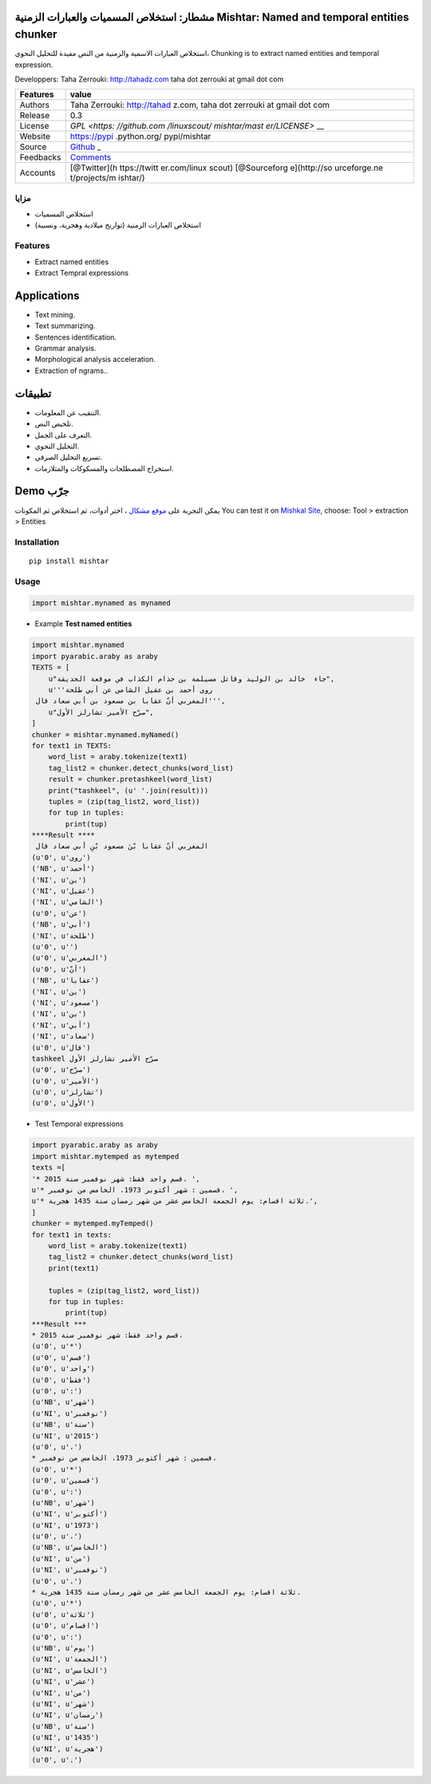 مشطار: استخلاص المسميات والعبارات الزمنية Mishtar: Named and temporal entities chunker
======================================================================================

استخلاص العبارات الاسمية والزمنية من النص مفيدة للتحليل النحوي، Chunking
is to extract named entities and temporal expression.

Developpers: Taha Zerrouki: http://tahadz.com taha dot zerrouki at gmail
dot com

+---------------+--------------+
| Features      | value        |
+===============+==============+
| Authors       | Taha         |
|               | Zerrouki:    |
|               | http://tahad |
|               | z.com,       |
|               | taha dot     |
|               | zerrouki at  |
|               | gmail dot    |
|               | com          |
+---------------+--------------+
| Release       | 0.3          |
+---------------+--------------+
| License       | `GPL <https: |
|               | //github.com |
|               | /linuxscout/ |
|               | mishtar/mast |
|               | er/LICENSE>` |
|               | __           |
+---------------+--------------+
| Website       | https://pypi |
|               | .python.org/ |
|               | pypi/mishtar |
+---------------+--------------+
| Source        | `Github <htt |
|               | p://github.c |
|               | om/linuxscou |
|               | t/mishtar>`_ |
|               | _            |
+---------------+--------------+
| Feedbacks     | `Comments <h |
|               | ttps://githu |
|               | b.com/linuxs |
|               | cout/mishtar |
|               | /issues>`__  |
+---------------+--------------+
| Accounts      | [@Twitter](h |
|               | ttps://twitt |
|               | er.com/linux |
|               | scout)       |
|               | [@Sourceforg |
|               | e](http://so |
|               | urceforge.ne |
|               | t/projects/m |
|               | ishtar/)     |
+---------------+--------------+


مزايا
-----

-  استخلاص المسميات
-  استخلاص العبارات الزمنية (تواريخ ميلادية وهجرية، ونسبية)

Features
--------

-  Extract named entities
-  Extract Tempral expressions

Applications
============

-  Text mining.
-  Text summarizing.
-  Sentences identification.
-  Grammar analysis.
-  Morphological analysis acceleration.
-  Extraction of ngrams..

تطبيقات
=======

-  التنقيب عن المعلومات.
-  تلخيص النص.
-  التعرف على الجمل.
-  التحليل النحوي.
-  تسريع التحليل الصرفي.
-  استخراج المصطلحات والمسكوكات والمتلازمات.

Demo جرّب
=========

يمكن التجربة على `موقع مشكال <http://tahadz.com/mishkal>`__ ، اختر
أدوات، ثم استخلاص ثم المكونات You can test it on `Mishkal
Site <http://tahadz.com/mishkal>`__, choose: Tool > extraction >
Entities |mishtar Demo|

Installation
------------

::

    pip install mishtar

Usage
-----

.. code:: python

    import mishtar.mynamed as mynamed

-  Example **Test named entities**

.. code:: python

    import mishtar.mynamed
    import pyarabic.araby as araby
    TEXTS = [
        u"جاء  خالد بن الوليد وقاتل مسيلمة بن حذام الكذاب في موقعة الحديقة",
        u'''روى أحمد بن عقيل الشامي عن أبي طلحة
     المغربي أنّ عقابا بن مسعود بن أبي سعاد قال''',
        u"صرّح الأمير تشارلز الأول",
    ]
    chunker = mishtar.mynamed.myNamed()
    for text1 in TEXTS:
        word_list = araby.tokenize(text1)
        tag_list2 = chunker.detect_chunks(word_list)
        result = chunker.pretashkeel(word_list)
        print("tashkeel", (u' '.join(result)))
        tuples = (zip(tag_list2, word_list))
        for tup in tuples:
            print(tup)
    ****Result ****
     المغربي أنّ عقابا بْنَ مسعود بْنِ أبي سعاد قال
    (u'0', u'روى')
    ('NB', u'أحمد')
    ('NI', u'بن')
    ('NI', u'عقيل')
    ('NI', u'الشامي')
    (u'0', u'عن')
    ('NB', u'أبي')
    ('NI', u'طلحة')
    (u'0', u'')
    (u'0', u'المغربي')
    (u'0', u'أنّ')
    ('NB', u'عقابا')
    ('NI', u'بن')
    ('NI', u'مسعود')
    ('NI', u'بن')
    ('NI', u'أبي')
    ('NI', u'سعاد')
    (u'0', u'قال')
    tashkeel صرّح الأمير تشارلز الأول
    (u'0', u'صرّح')
    (u'0', u'الأمير')
    (u'0', u'تشارلز')
    (u'0', u'الأول')

-  Test Temporal expressions

.. code:: python

    import pyarabic.araby as araby
    import mishtar.mytemped as mytemped
    texts =[
    '* قسم واحد فقط: شهر نوفمبر سنة 2015، ',
    u'* قسمين : شهر أكتوبر 1973، الخامس من نوفمبر، ', 
    u'* ثلاثة اقسام: يوم الجمعة الخامس عشر من شهر رمضان سنة 1435 هجرية.', 
    ]
    chunker = mytemped.myTemped()
    for text1 in texts:
        word_list = araby.tokenize(text1)
        tag_list2 = chunker.detect_chunks(word_list)
        print(text1)

        tuples = (zip(tag_list2, word_list))
        for tup in tuples:
            print(tup)
    ***Result ***
    * قسم واحد فقط: شهر نوفمبر سنة 2015، 
    (u'0', u'*')
    (u'0', u'قسم')
    (u'0', u'واحد')
    (u'0', u'فقط')
    (u'0', u':')
    (u'NB', u'شهر')
    (u'NI', u'نوفمبر')
    (u'NB', u'سنة')
    (u'NI', u'2015')
    (u'0', u'،')
    * قسمين : شهر أكتوبر 1973، الخامس من نوفمبر، 
    (u'0', u'*')
    (u'0', u'قسمين')
    (u'0', u':')
    (u'NB', u'شهر')
    (u'NI', u'أكتوبر')
    (u'NI', u'1973')
    (u'0', u'،')
    (u'NB', u'الخامس')
    (u'NI', u'من')
    (u'NI', u'نوفمبر')
    (u'0', u'،')
    * ثلاثة اقسام: يوم الجمعة الخامس عشر من شهر رمضان سنة 1435 هجرية.
    (u'0', u'*')
    (u'0', u'ثلاثة')
    (u'0', u'اقسام')
    (u'0', u':')
    (u'NB', u'يوم')
    (u'NI', u'الجمعة')
    (u'NI', u'الخامس')
    (u'NI', u'عشر')
    (u'NI', u'من')
    (u'NI', u'شهر')
    (u'NI', u'رمضان')
    (u'NB', u'سنة')
    (u'NI', u'1435')
    (u'NI', u'هجرية')
    (u'0', u'.')

.. |mishtar Demo| image:: doc/images/mishtar_demo.png


